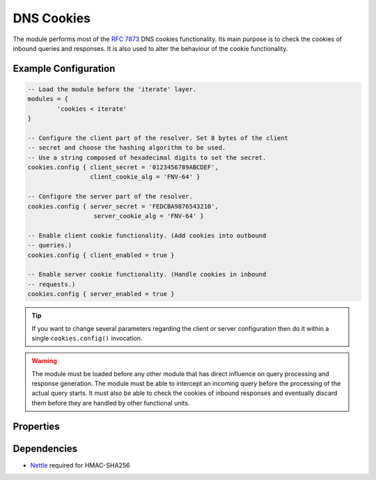 .. SPDX-License-Identifier: GPL-3.0-or-later

.. _mod-cookies:

DNS Cookies
===========

The module performs most of the :rfc:`7873` DNS cookies functionality. Its main purpose is to check the cookies of inbound queries and responses. It is also used to alter the behaviour of the cookie functionality.

Example Configuration
---------------------

.. code-block:: lua

	-- Load the module before the 'iterate' layer.
	modules = {
	        'cookies < iterate'
	}

	-- Configure the client part of the resolver. Set 8 bytes of the client
	-- secret and choose the hashing algorithm to be used.
	-- Use a string composed of hexadecimal digits to set the secret.
	cookies.config { client_secret = '0123456789ABCDEF',
	                 client_cookie_alg = 'FNV-64' }

	-- Configure the server part of the resolver.
	cookies.config { server_secret = 'FEDCBA9876543210',
	                  server_cookie_alg = 'FNV-64' }

	-- Enable client cookie functionality. (Add cookies into outbound
	-- queries.)
	cookies.config { client_enabled = true }

	-- Enable server cookie functionality. (Handle cookies in inbound
	-- requests.)
	cookies.config { server_enabled = true }

.. tip:: If you want to change several parameters regarding the client or server configuration then do it within a single ``cookies.config()`` invocation.

.. warning:: The module must be loaded before any other module that has direct influence on query processing and response generation. The module must be able to intercept an incoming query before the processing of the actual query starts. It must also be able to check the cookies of inbound responses and eventually discard them before they are handled by other functional units.

Properties
----------

.. py:function:: cookies.config(configuration)

  :param table configuration: part of cookie configuration to be changed, may be called without parameter
  :return: JSON dictionary containing current configuration

  The function may be called without any parameter. In such case it only returns current configuration. The returned JSON also contains available algorithm choices.

Dependencies
------------

* `Nettle <https://www.lysator.liu.se/~nisse/nettle/>`_ required for HMAC-SHA256


